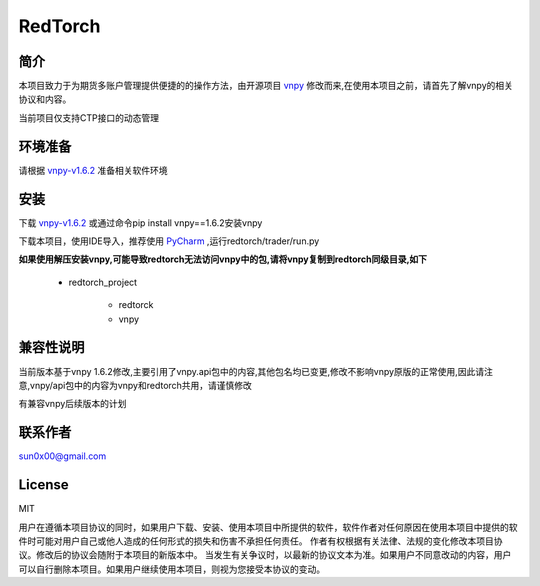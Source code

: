 RedTorch
^^^^^^^^

简介
-----

本项目致力于为期货多账户管理提供便捷的的操作方法，由开源项目 `vnpy <http://www.vnpy.org/>`_ 修改而来,在使用本项目之前，请首先了解vnpy的相关协议和内容。

当前项目仅支持CTP接口的动态管理

环境准备
----

请根据 `vnpy-v1.6.2 <https://github.com/vnpy/vnpy/tree/v1.6.2>`_ 准备相关软件环境

安装
----

下载 `vnpy-v1.6.2 <https://github.com/vnpy/vnpy/tree/v1.6.2>`_ 或通过命令pip install vnpy==1.6.2安装vnpy

下载本项目，使用IDE导入，推荐使用 `PyCharm <https://www.jetbrains.com/pycharm/>`_ ,运行redtorch/trader/run.py

**如果使用解压安装vnpy,可能导致redtorch无法访问vnpy中的包,请将vnpy复制到redtorch同级目录,如下**

 + redtorch_project

    - redtorck
    - vnpy

兼容性说明
-------

当前版本基于vnpy 1.6.2修改,主要引用了vnpy.api包中的内容,其他包名均已变更,修改不影响vnpy原版的正常使用,因此请注意,vnpy/api包中的内容为vnpy和redtorch共用，请谨慎修改

有兼容vnpy后续版本的计划

联系作者
------
sun0x00@gmail.com

License
---------
MIT

用户在遵循本项目协议的同时，如果用户下载、安装、使用本项目中所提供的软件，软件作者对任何原因在使用本项目中提供的软件时可能对用户自己或他人造成的任何形式的损失和伤害不承担任何责任。
作者有权根据有关法律、法规的变化修改本项目协议。修改后的协议会随附于本项目的新版本中。
当发生有关争议时，以最新的协议文本为准。如果用户不同意改动的内容，用户可以自行删除本项目。如果用户继续使用本项目，则视为您接受本协议的变动。




